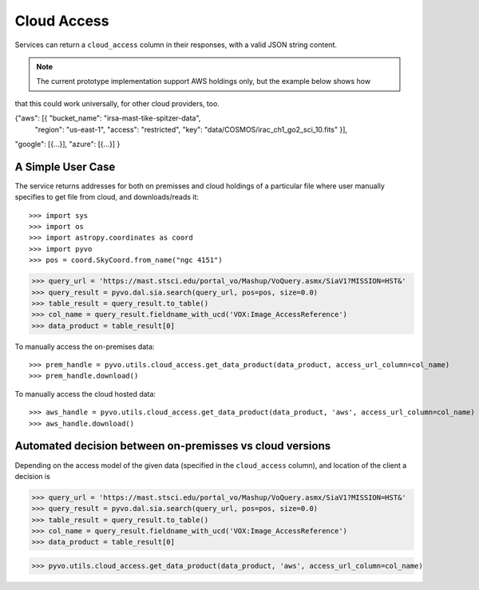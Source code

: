 .. pyvo-cloud_access:

.. doctest-skip-all


Cloud Access
************

Services can return a ``cloud_access`` column in their responses, with a valid JSON string content.

.. Note::
  The current prototype implementation support AWS holdings only, but the example below shows how
that this could work universally, for other cloud providers, too.

.. code-block::

{"aws": [{ "bucket_name": "irsa-mast-tike-spitzer-data",
           "region": "us-east-1",
           "access": "restricted",
           "key": "data/COSMOS/irac_ch1_go2_sci_10.fits" }],
"google": [{...}],
"azure": [{...}]
}


A Simple User Case
------------------

The service returns addresses for both on premisses and cloud holdings of a particular file
where user manually specifies to get file from cloud, and downloads/reads it::

>>> import sys
>>> import os
>>> import astropy.coordinates as coord
>>> import pyvo
>>> pos = coord.SkyCoord.from_name("ngc 4151")

>>> query_url = 'https://mast.stsci.edu/portal_vo/Mashup/VoQuery.asmx/SiaV1?MISSION=HST&'
>>> query_result = pyvo.dal.sia.search(query_url, pos=pos, size=0.0)
>>> table_result = query_result.to_table()
>>> col_name = query_result.fieldname_with_ucd('VOX:Image_AccessReference')
>>> data_product = table_result[0]

To manually access the on-premises data::

>>> prem_handle = pyvo.utils.cloud_access.get_data_product(data_product, access_url_column=col_name)
>>> prem_handle.download()

To  manually access the cloud hosted data::

>>> aws_handle = pyvo.utils.cloud_access.get_data_product(data_product, 'aws', access_url_column=col_name)
>>> aws_handle.download()

Automated decision between on-premisses vs cloud versions
---------------------------------------------------------

Depending on the access model of the given data (specified in the ``cloud_access`` column),
and location of the client a decision is

>>> query_url = 'https://mast.stsci.edu/portal_vo/Mashup/VoQuery.asmx/SiaV1?MISSION=HST&'
>>> query_result = pyvo.dal.sia.search(query_url, pos=pos, size=0.0)
>>> table_result = query_result.to_table()
>>> col_name = query_result.fieldname_with_ucd('VOX:Image_AccessReference')
>>> data_product = table_result[0]

>>> pyvo.utils.cloud_access.get_data_product(data_product, 'aws', access_url_column=col_name)
